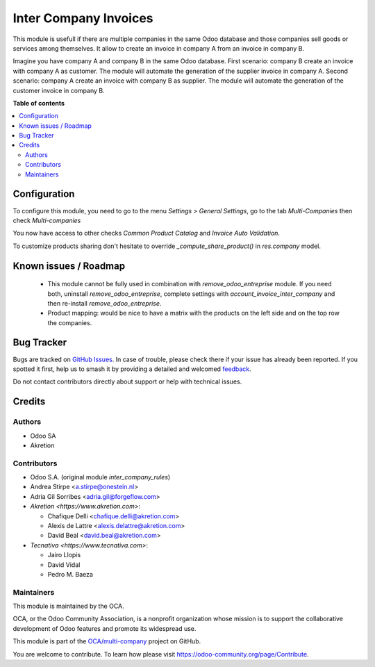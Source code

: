 ======================
Inter Company Invoices
======================

.. 
   !!!!!!!!!!!!!!!!!!!!!!!!!!!!!!!!!!!!!!!!!!!!!!!!!!!!
   !! This file is generated by oca-gen-addon-readme !!
   !! changes will be overwritten.                   !!
   !!!!!!!!!!!!!!!!!!!!!!!!!!!!!!!!!!!!!!!!!!!!!!!!!!!!
   !! source digest: sha256:5058520bb33c8c3a8c6c428f2fb2e37a38702283e9079334cd5081c3b4a52db1
   !!!!!!!!!!!!!!!!!!!!!!!!!!!!!!!!!!!!!!!!!!!!!!!!!!!!

.. |badge1| image:: https://img.shields.io/badge/maturity-Beta-yellow.png
    :target: https://odoo-community.org/page/development-status
    :alt: Beta
.. |badge2| image:: https://img.shields.io/badge/licence-AGPL--3-blue.png
    :target: http://www.gnu.org/licenses/agpl-3.0-standalone.html
    :alt: License: AGPL-3
.. |badge3| image:: https://img.shields.io/badge/github-OCA%2Fmulti--company-lightgray.png?logo=github
    :target: https://github.com/OCA/multi-company/tree/13.0/account_invoice_inter_company
    :alt: OCA/multi-company
.. |badge4| image:: https://img.shields.io/badge/weblate-Translate%20me-F47D42.png
    :target: https://translation.odoo-community.org/projects/multi-company-13-0/multi-company-13-0-account_invoice_inter_company
    :alt: Translate me on Weblate
.. |badge5| image:: https://img.shields.io/badge/runboat-Try%20me-875A7B.png
    :target: https://runboat.odoo-community.org/builds?repo=OCA/multi-company&target_branch=13.0
    :alt: Try me on Runboat

|badge1| |badge2| |badge3| |badge4| |badge5|

This module is usefull if there are multiple companies in the same Odoo database and those companies sell goods or services among themselves.
It allow to create an invoice in company A from an invoice in company B.

Imagine you have company A and company B in the same Odoo database.
First scenario: company B create an invoice with company A as customer. The module will automate the generation of the supplier invoice in company A.
Second scenario: company A create an invoice with company B as supplier. The module will automate the generation of the customer invoice in company B.

**Table of contents**

.. contents::
   :local:

Configuration
=============

To configure this module, you need to go to the menu *Settings > General Settings*, go to the tab *Multi-Companies* then check *Multi-companies*

You now have access to other checks *Common Product Catalog* and *Invoice Auto Validation*.

To customize products sharing don't hesitate to override `_compute_share_product()` in `res.company` model.

Known issues / Roadmap
======================

 * This module cannot be fully used in combination with `remove_odoo_entreprise` module. If you need both, uninstall `remove_odoo_entreprise`, complete settings with `account_invoice_inter_company` and then re-install `remove_odoo_entreprise`.
 * Product mapping: would be nice to have a matrix with the products on the left side and on the top row the companies.

Bug Tracker
===========

Bugs are tracked on `GitHub Issues <https://github.com/OCA/multi-company/issues>`_.
In case of trouble, please check there if your issue has already been reported.
If you spotted it first, help us to smash it by providing a detailed and welcomed
`feedback <https://github.com/OCA/multi-company/issues/new?body=module:%20account_invoice_inter_company%0Aversion:%2013.0%0A%0A**Steps%20to%20reproduce**%0A-%20...%0A%0A**Current%20behavior**%0A%0A**Expected%20behavior**>`_.

Do not contact contributors directly about support or help with technical issues.

Credits
=======

Authors
~~~~~~~

* Odoo SA
* Akretion

Contributors
~~~~~~~~~~~~

* Odoo S.A. (original module `inter_company_rules`)
* Andrea Stirpe <a.stirpe@onestein.nl>
* Adria Gil Sorribes <adria.gil@forgeflow.com>
* `Akretion <https://www.akretion.com>`:

  * Chafique Delli <chafique.delli@akretion.com>
  * Alexis de Lattre <alexis.delattre@akretion.com>
  * David Beal <david.beal@akretion.com>
* `Tecnativa <https://www.tecnativa.com>`:

  * Jairo Llopis
  * David Vidal
  * Pedro M. Baeza

Maintainers
~~~~~~~~~~~

This module is maintained by the OCA.

.. image:: https://odoo-community.org/logo.png
   :alt: Odoo Community Association
   :target: https://odoo-community.org

OCA, or the Odoo Community Association, is a nonprofit organization whose
mission is to support the collaborative development of Odoo features and
promote its widespread use.

This module is part of the `OCA/multi-company <https://github.com/OCA/multi-company/tree/13.0/account_invoice_inter_company>`_ project on GitHub.

You are welcome to contribute. To learn how please visit https://odoo-community.org/page/Contribute.
